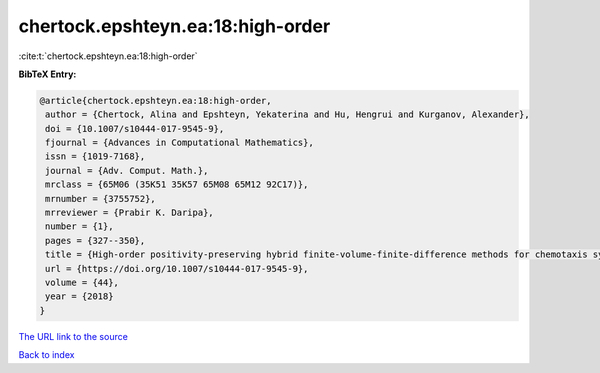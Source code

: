 chertock.epshteyn.ea:18:high-order
==================================

:cite:t:`chertock.epshteyn.ea:18:high-order`

**BibTeX Entry:**

.. code-block:: bibtex

   @article{chertock.epshteyn.ea:18:high-order,
    author = {Chertock, Alina and Epshteyn, Yekaterina and Hu, Hengrui and Kurganov, Alexander},
    doi = {10.1007/s10444-017-9545-9},
    fjournal = {Advances in Computational Mathematics},
    issn = {1019-7168},
    journal = {Adv. Comput. Math.},
    mrclass = {65M06 (35K51 35K57 65M08 65M12 92C17)},
    mrnumber = {3755752},
    mrreviewer = {Prabir K. Daripa},
    number = {1},
    pages = {327--350},
    title = {High-order positivity-preserving hybrid finite-volume-finite-difference methods for chemotaxis systems},
    url = {https://doi.org/10.1007/s10444-017-9545-9},
    volume = {44},
    year = {2018}
   }
`The URL link to the source <ttps://doi.org/10.1007/s10444-017-9545-9}>`_


`Back to index <../By-Cite-Keys.html>`_
